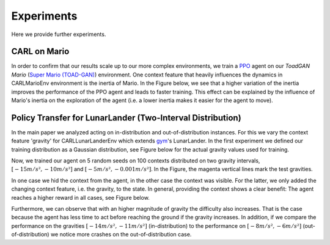 .. _experiments:

===============
Experiments
===============
Here we provide further experiments.

CARL on Mario
=============
In order to confirm that our results scale up to our more complex environments, we train a `PPO <https://arxiv.org/pdf/1707.06347.pdf>`_ agent on our *ToadGAN Mario* (`Super Mario (TOAD-GAN) <https://github.com/Mawiszus/TOAD-GAN>`_) environment.
One context feature that heavily influences the dynamics in CARLMarioEnv environment is the inertia of Mario.
In the Figure below, we see that a higher variation of the inertia improves the performance of the PPO agent and leads to faster training.
This effect can be explained by the influence of Mario's inertia on the exploration of the agent (i.e. a lower inertia makes it easier for the agent to move).

.. image:: figures/experiments/CARLMarioEnv_mean_ep_rew_over_step_visible_inertia.png
  :width: 400
  :alt: Training performance on CARLMarioEnv where the inertia of Mario is varied.


Policy Transfer for LunarLander (Two-Interval Distribution)
===========================================================
In the main paper we analyzed acting on in-distribution and out-of-distribution instances.
For this we vary the context feature 'gravity' for CARLLunarLanderEnv which extends `gym <https://gym.openai.com/envs/#box2d>`_'s LunarLander. In the first experiment we defined our training distribution as a Gaussian distribution, see Figure below for the actual gravity values used for training.

.. image:: figures/experiments/gravity_sampled_gravities.png
  :width: 400
  :alt: The sampled gravities used for training in Q3.

Now, we trained our agent on 5 random seeds on 100 contexts distributed on two gravity intervals, :math:`[-15m/s², -10m/s²]` and :math:`[-5m/s², -0.001m/s²]`. In the Figure, the magenta vertical lines mark the test gravities.

.. image:: figures/experiments/gravity_distribution_exp1.png
  :width: 400
  :alt: The two training gravity intervals. The magenta vertical lines mark the test gravities.

In one case we hid the context from the agent, in the other case the context was visible.
For the latter, we only added the changing context feature, i.e. the gravity, to the state.
In general, providing the context shows a clear benefit: The agent reaches a higher reward in all cases, see Figure below.

.. image:: figures/experiments/policytransfer_hiddenvisible_exp1.png
  :width: 400
  :alt: In- and out-of-distribution cases for training on two gravity intervals. The grey shaded area mark the gravities falling into the training intervals.

Furthermore, we can observe that with an higher magnitude of gravity the difficulty also increases.
That is the case because the agent has less time to act before reaching the ground if the gravity increases.
In addition, if we compare the performance on the gravities :math:`[-14m/s², -11m/s²]` (in-distribution) to the performance on :math:`[-8m/s², -6m/s²]` (out-of-distribution) we notice more crashes on the out-of-distribution case.

